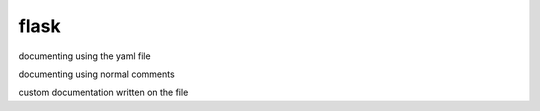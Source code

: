
flask
=====

documenting using the yaml file

.. openapi:: specs/openapi.yaml

documenting using normal comments 

.. autoflask:: server.main:app
   :undoc-static:

custom documentation written on the file

.. http:post:: /tango/save

   The request will take the data sent and save it to be used for training later

   **Example request**:

   .. sourcecode:: http

      POST /tango/save HTTP/1.1
      Host: example.com
      Accept: application/json, text/javascript
      Content-Type: application/json

      {
          "frames": [
              [
                  [
                      [10,10,10,10],
                      [10,20,10,10],
                      [10,20,10,10],
                  ],[
                      [10,10,10,10],
                      [10,10,20,10],
                      [10,10,20,10],
                  ]
              ]
          ]
          "resolution":{
              "width": 100,
              "height": 100
          },
          "letter": "c"
      }

   **Example response**:

   .. sourcecode:: http

      HTTP/1.1 200 OK
      Vary: Accept
      Content-Type: application/json
      
      {
          "messages": "",
          "responseCode": "200",
          "success": true
      }

   :statuscode 200: no error
   :statuscode 404: post request is missing post data.
   :statuscode 412: post request has invalid data
   :statuscode 500: Internal server error


